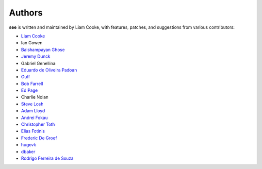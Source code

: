 Authors
=======

**see** is written and maintained by Liam Cooke, with features, patches, and
suggestions from various contributors:

- `Liam Cooke <https://github.com/ljcooke>`__
- Ian Gowen
- `Baishampayan Ghose <https://github.com/ghoseb>`__
- `Jeremy Dunck <https://github.com/jdunck>`__
- Gabriel Genellina
- `Eduardo de Oliveira Padoan <https://github.com/edcrypt>`__
- `Guff <https://github.com/Guff>`__
- `Bob Farrell <https://github.com/bobf>`__
- `Ed Page <https://github.com/epage>`__
- Charlie Nolan
- `Steve Losh <https://github.com/sjl>`__
- `Adam Lloyd <https://github.com/alloy-d>`__
- `Andrei Fokau <https://github.com/andreif>`__
- `Christopher Toth <https://github.com/ctoth>`__
- `Elias Fotinis <https://github.com/efotinis>`__
- `Frederic De Groef <https://github.com/sevas>`__
- `hugovk <https://github.com/hugovk>`__
- `dbaker <https://github.com/d-baker>`__
- `Rodrigo Ferreira de Souza <https://github.com/rodfersou>`__
